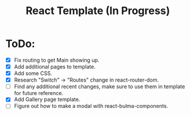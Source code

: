 #+TITLE: React Template (In Progress)

* ToDo:
- [X] Fix routing to get Main showing up.
- [X] Add additional pages to template.
- [X] Add some CSS.
- [X] Research "Switch" -> "Routes" change in react-router-dom.
- [ ] Find any additional recent changes, make sure to use them in template for future reference.
- [X] Add Gallery page template.
- [ ] Figure out how to make a modal with react-bulma-components.
